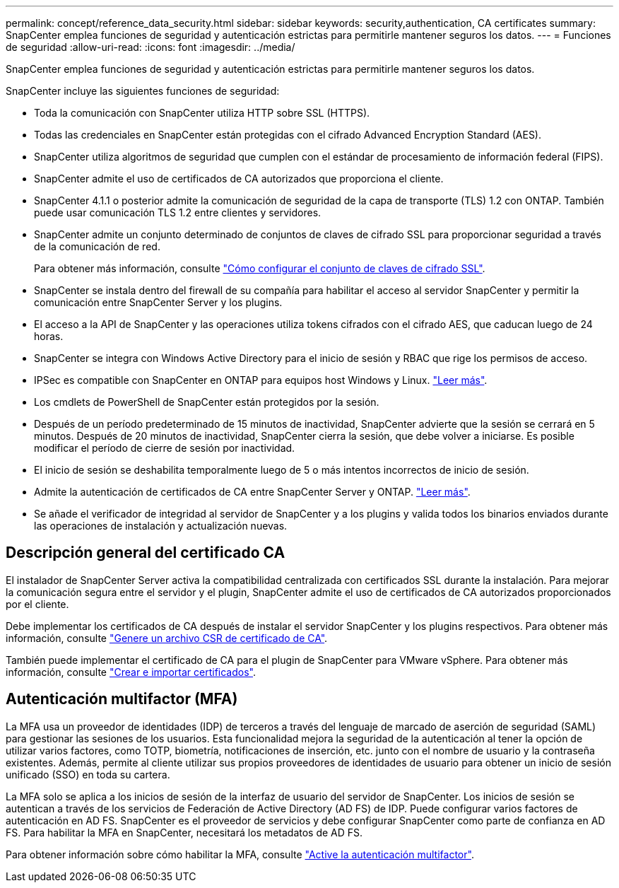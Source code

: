 ---
permalink: concept/reference_data_security.html 
sidebar: sidebar 
keywords: security,authentication, CA certificates 
summary: SnapCenter emplea funciones de seguridad y autenticación estrictas para permitirle mantener seguros los datos. 
---
= Funciones de seguridad
:allow-uri-read: 
:icons: font
:imagesdir: ../media/


[role="lead"]
SnapCenter emplea funciones de seguridad y autenticación estrictas para permitirle mantener seguros los datos.

SnapCenter incluye las siguientes funciones de seguridad:

* Toda la comunicación con SnapCenter utiliza HTTP sobre SSL (HTTPS).
* Todas las credenciales en SnapCenter están protegidas con el cifrado Advanced Encryption Standard (AES).
* SnapCenter utiliza algoritmos de seguridad que cumplen con el estándar de procesamiento de información federal (FIPS).
* SnapCenter admite el uso de certificados de CA autorizados que proporciona el cliente.
* SnapCenter 4.1.1 o posterior admite la comunicación de seguridad de la capa de transporte (TLS) 1.2 con ONTAP. También puede usar comunicación TLS 1.2 entre clientes y servidores.
* SnapCenter admite un conjunto determinado de conjuntos de claves de cifrado SSL para proporcionar seguridad a través de la comunicación de red.
+
Para obtener más información, consulte https://kb.netapp.com/Advice_and_Troubleshooting/Data_Protection_and_Security/SnapCenter/How_to_configure_the_supported_SSL_Cipher_Suite["Cómo configurar el conjunto de claves de cifrado SSL"].

* SnapCenter se instala dentro del firewall de su compañía para habilitar el acceso al servidor SnapCenter y permitir la comunicación entre SnapCenter Server y los plugins.
* El acceso a la API de SnapCenter y las operaciones utiliza tokens cifrados con el cifrado AES, que caducan luego de 24 horas.
* SnapCenter se integra con Windows Active Directory para el inicio de sesión y RBAC que rige los permisos de acceso.
* IPSec es compatible con SnapCenter en ONTAP para equipos host Windows y Linux. https://docs.netapp.com/us-en/ontap/networking/configure_ip_security_@ipsec@_over_wire_encryption.html#use-ipsec-identities["Leer más"].
* Los cmdlets de PowerShell de SnapCenter están protegidos por la sesión.
* Después de un período predeterminado de 15 minutos de inactividad, SnapCenter advierte que la sesión se cerrará en 5 minutos. Después de 20 minutos de inactividad, SnapCenter cierra la sesión, que debe volver a iniciarse. Es posible modificar el período de cierre de sesión por inactividad.
* El inicio de sesión se deshabilita temporalmente luego de 5 o más intentos incorrectos de inicio de sesión.
* Admite la autenticación de certificados de CA entre SnapCenter Server y ONTAP. https://kb.netapp.com/Advice_and_Troubleshooting/Data_Protection_and_Security/SnapCenter/How_to_securely_connect_SnapCenter_with_ONTAP_using_CA_certificate["Leer más"].
* Se añade el verificador de integridad al servidor de SnapCenter y a los plugins y valida todos los binarios enviados durante las operaciones de instalación y actualización nuevas.




== Descripción general del certificado CA

El instalador de SnapCenter Server activa la compatibilidad centralizada con certificados SSL durante la instalación. Para mejorar la comunicación segura entre el servidor y el plugin, SnapCenter admite el uso de certificados de CA autorizados proporcionados por el cliente.

Debe implementar los certificados de CA después de instalar el servidor SnapCenter y los plugins respectivos.
Para obtener más información, consulte link:../install/reference_generate_CA_certificate_CSR_file.html["Genere un archivo CSR de certificado de CA"].

También puede implementar el certificado de CA para el plugin de SnapCenter para VMware vSphere. Para obtener más información, consulte https://docs.netapp.com/us-en/sc-plugin-vmware-vsphere/scpivs44_create_and_import_certificates.html["Crear e importar certificados"^].



== Autenticación multifactor (MFA)

La MFA usa un proveedor de identidades (IDP) de terceros a través del lenguaje de marcado de aserción de seguridad (SAML) para gestionar las sesiones de los usuarios. Esta funcionalidad mejora la seguridad de la autenticación al tener la opción de utilizar varios factores, como TOTP, biometría, notificaciones de inserción, etc. junto con el nombre de usuario y la contraseña existentes. Además, permite al cliente utilizar sus propios proveedores de identidades de usuario para obtener un inicio de sesión unificado (SSO) en toda su cartera.

La MFA solo se aplica a los inicios de sesión de la interfaz de usuario del servidor de SnapCenter.  Los inicios de sesión se autentican a través de los servicios de Federación de Active Directory (AD FS) de IDP.  Puede configurar varios factores de autenticación en AD FS. SnapCenter es el proveedor de servicios y debe configurar SnapCenter como parte de confianza en AD FS. Para habilitar la MFA en SnapCenter, necesitará los metadatos de AD FS.

Para obtener información sobre cómo habilitar la MFA, consulte link:../install/enable_multifactor_authentication.html["Active la autenticación multifactor"].
